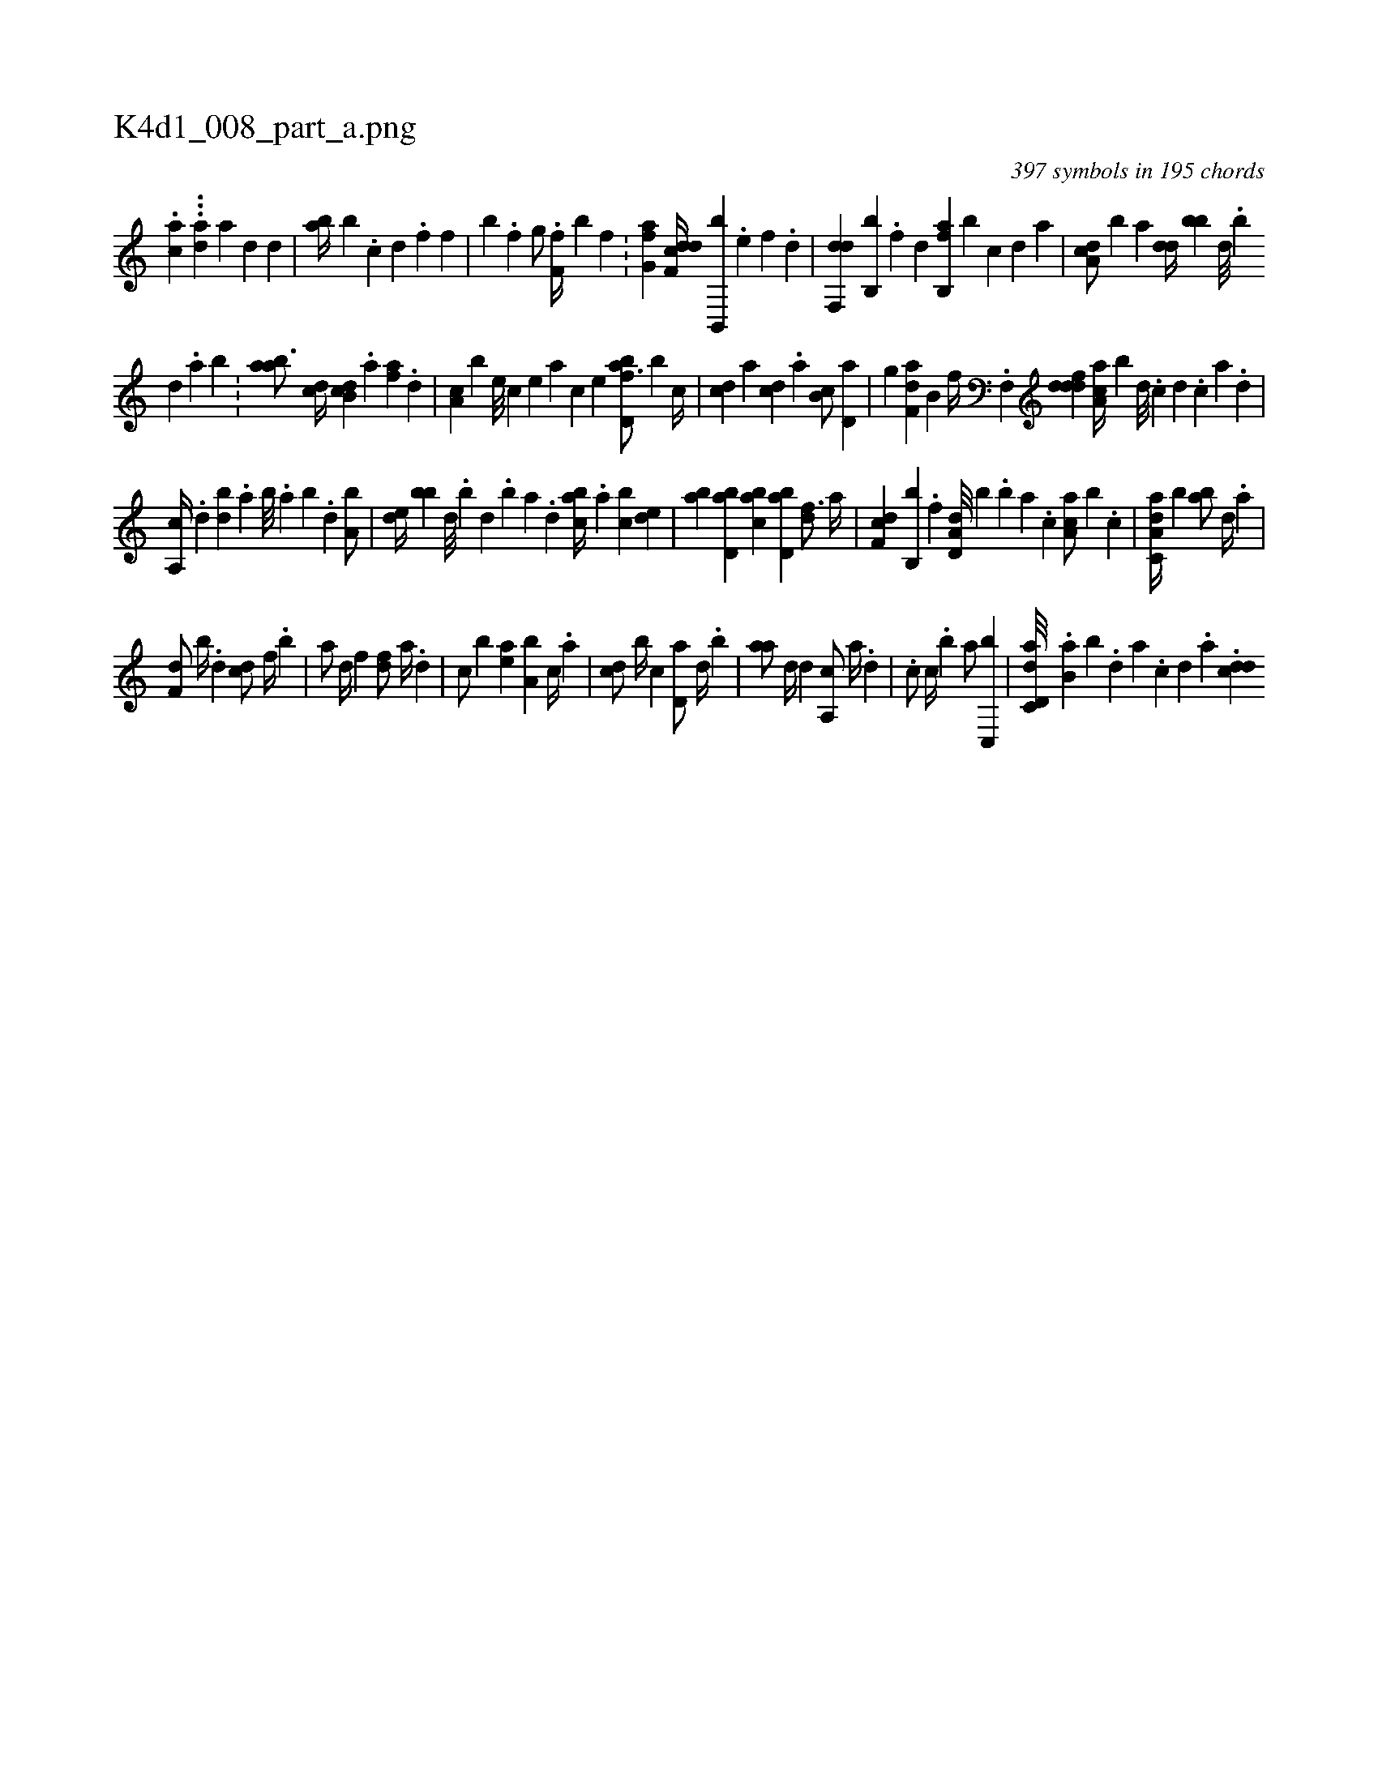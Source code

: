 X:1
%
%%titleleft true
%%tabaddflags 0
%%tabrhstyle grid
%
T:K4d1_008_part_a.png
C:397 symbols in 195 chords
L:1/4
K:italiantab
%
.[,ac] ...[,ad] [,,,a] [d1] [,d] |\
	[ab//] [,b] .[c] [d] .[f] [h,,f1] |\
	[i,,h//] [b] .[,,f] [,,g/] .[,,i] [hf,f//] [,,,b] [f1] .[,i//] |\
	[fg,a1] [df,cd//] [b,,,b] .[,,,e] [,,,f] .[,,d] |\
	[,df,,d] [,,b,,b] .[,f] [,h] .[d] [fb,,a] [b] [,,,,c] [,,,,d] [,,,a] |\
	[da,c/] [,,,b] [a] [,,dd//] [,,bb] [,d///] .[,b] 
%
[,d] .[,a] [,b] .[,#y] |\
	[aab3/4] [cd//] [db,c] .[a] [fa] .[,,d] |\
	[,a,c] [,,,b] [e///] [c] [e] [a] [c] [e] [fbd,a3/4] [b] [,,,,c//] |\
	[,,,cd] [,,,,a] [,,,cd] .[,,a] [,,b,c/] [,,d,a] |\
	[,,,,h] [h,,g] [df,ha] [,b,#y] [f//] .[i] |\
	[hf,,h/] [fddd] [aa,c//] [,,,b] [d///] .[c] [d] .[c] [a] .[,d] |
%
[a,,c//] .[,d] [,bd] .[,a] [,b///] .[,a] [,b] .[,d] [a,b/] |\
	[,,de//] [,,bb] [,d///] .[,b] [,d] .[,b] [,a] .[,,d] [,abc//] .[,,a] [,,bc] [,,de] |\
	[,ab] [,bd,a] [,abc] [,bd,a] [,df3/4] [,,,,a//] |\
	[,df,c] [,b,,b] .[,,f] [a,d,d///] [,,,,b] .[,,b] [,,a] .[,,,c] [,aa,c/] [,,,,b] .[c] |\
	[da,c,a//] [,,,b]  [ab/] [d//] .[,a] |
%
[f,d/] [,b//] .[d] [cd/] [f//] .[,b] |\
	[ha/] [,d//] [f] [df/] [a//] .[d] |\
	[c/] [b] [,ea] [a,b] [,,,,c//] .[,,a] |\
	[,,,cd/] [,,b//] [,,,,c] [,,d,a/] [,,,,d//] .[,,b] |\
	[,,aa/] [,,d//] [,,,,d] [,a,,c/] [,,,a//] .[,,d] |\
	.[,,,c/] [,,,c//] .[,,b] [,,a/] [c,,b] |\
	[dd,c,a///] .[b,a] [,,b] .[,,d] [,a] .[,c] [,d] .[a] .[cdd] 
% number of items: 397



